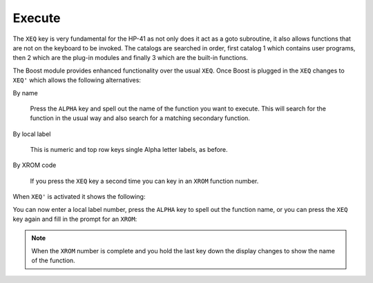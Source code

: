 *******
Execute
*******

The ``XEQ`` key is very fundamental for the HP-41 as not only does it
act as a goto subroutine, it also allows functions that are not on the
keyboard to be invoked. The catalogs are searched in order, first
catalog 1 which contains user programs, then 2 which are the plug-in
modules and finally 3 which are the built-in functions.

The Boost module provides enhanced functionality over the usual
``XEQ``. Once Boost is plugged in the ``XEQ`` changes to ``XEQ'``
which allows the following alternatives:

By name

   Press the ``ALPHA`` key and spell out the name of the function you
   want to execute. This will search for the function in the usual way
   and also search for a matching secondary function.

By local label

   This is numeric and top row keys single Alpha letter labels, as
   before.

By XROM code

   If you press the ``XEQ`` key a second time you can key in an
   ``XROM`` function number.

When ``XEQ'`` is activated it shows the following:

.. image:: _static/xeq-1.*

You can now enter a local label number, press the ``ALPHA`` key to
spell out the function name, or you can press the ``XEQ`` key again
and fill in the prompt for an ``XROM``:

.. image:: _static/xeq-xrom-1.*

.. image:: _static/xeq-xrom-2.*

.. image:: _static/xeq-xrom-3.*

.. image:: _static/xeq-xrom-4.*

.. image:: _static/xeq-xrom-5.*

.. note::

   When the ``XROM`` number is complete and you hold the last key down
   the display changes to show the name of the function.
